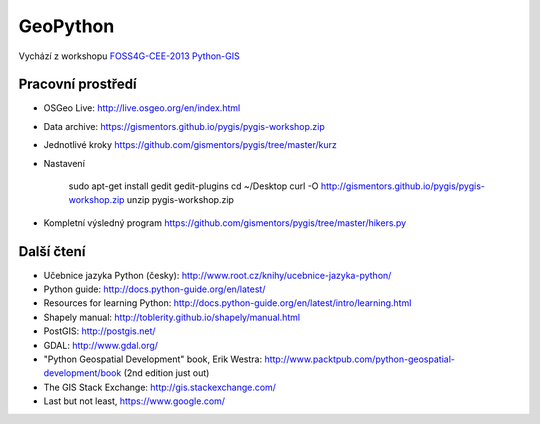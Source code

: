 =========
GeoPython
=========

Vychází z workshopu `FOSS4G-CEE-2013 Python-GIS
<https://github.com/mgax/foss4gcee2013-pygis/>`_ 

Pracovní prostředí
~~~~~~~~~~~~~~~~~~

* OSGeo Live:
  http://live.osgeo.org/en/index.html
* Data archive:
  https://gismentors.github.io/pygis/pygis-workshop.zip
* Jednotlivé kroky
  https://github.com/gismentors/pygis/tree/master/kurz

* Nastavení
    
    sudo apt-get install gedit gedit-plugins
    cd ~/Desktop
    curl -O http://gismentors.github.io/pygis/pygis-workshop.zip
    unzip pygis-workshop.zip

* Kompletní výsledný program
  https://github.com/gismentors/pygis/tree/master/hikers.py

Další čtení
~~~~~~~~~~~

* Učebnice jazyka Python (česky): http://www.root.cz/knihy/ucebnice-jazyka-python/
* Python guide: http://docs.python-guide.org/en/latest/
* Resources for learning Python:
  http://docs.python-guide.org/en/latest/intro/learning.html
* Shapely manual: http://toblerity.github.io/shapely/manual.html
* PostGIS: http://postgis.net/
* GDAL: http://www.gdal.org/
* "Python Geospatial Development" book, Erik Westra:
  http://www.packtpub.com/python-geospatial-development/book
  (2nd edition just out)
* The GIS Stack Exchange: http://gis.stackexchange.com/
* Last but not least, https://www.google.com/

